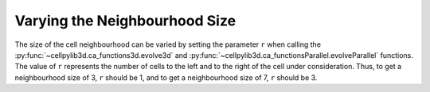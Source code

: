 Varying the Neighbourhood Size
------------------------------

The size of the cell neighbourhood can be varied by setting the parameter ``r`` when calling the :py:func:`~cellpylib3d.ca_functions3d.evolve3d` and :py:func:`~cellpylib3d.ca_functionsParallel.evolveParallel` functions. The value of ``r`` represents the number of cells to the left and to the right of the cell under consideration. Thus, to get a neighbourhood size of 3, ``r`` should be 1, and to get a neighbourhood size of 7, ``r`` should be 3.
